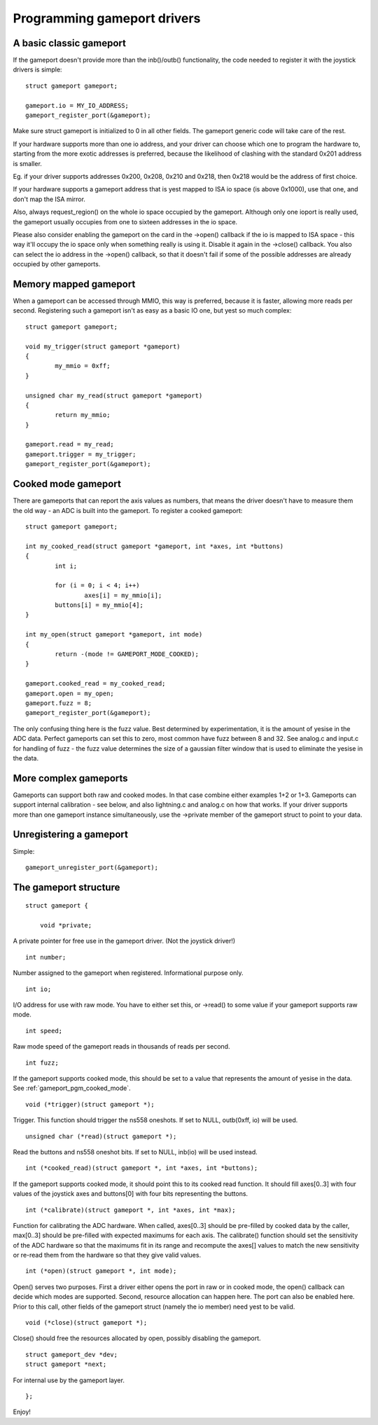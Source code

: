 ~~~~~~~~~~~~~~~~~~~~~~~~~~~~
Programming gameport drivers
~~~~~~~~~~~~~~~~~~~~~~~~~~~~

A basic classic gameport
~~~~~~~~~~~~~~~~~~~~~~~~

If the gameport doesn't provide more than the inb()/outb() functionality,
the code needed to register it with the joystick drivers is simple::

	struct gameport gameport;

	gameport.io = MY_IO_ADDRESS;
	gameport_register_port(&gameport);

Make sure struct gameport is initialized to 0 in all other fields. The
gameport generic code will take care of the rest.

If your hardware supports more than one io address, and your driver can
choose which one to program the hardware to, starting from the more exotic
addresses is preferred, because the likelihood of clashing with the standard
0x201 address is smaller.

Eg. if your driver supports addresses 0x200, 0x208, 0x210 and 0x218, then
0x218 would be the address of first choice.

If your hardware supports a gameport address that is yest mapped to ISA io
space (is above 0x1000), use that one, and don't map the ISA mirror.

Also, always request_region() on the whole io space occupied by the
gameport. Although only one ioport is really used, the gameport usually
occupies from one to sixteen addresses in the io space.

Please also consider enabling the gameport on the card in the ->open()
callback if the io is mapped to ISA space - this way it'll occupy the io
space only when something really is using it. Disable it again in the
->close() callback. You also can select the io address in the ->open()
callback, so that it doesn't fail if some of the possible addresses are
already occupied by other gameports.

Memory mapped gameport
~~~~~~~~~~~~~~~~~~~~~~

When a gameport can be accessed through MMIO, this way is preferred, because
it is faster, allowing more reads per second. Registering such a gameport
isn't as easy as a basic IO one, but yest so much complex::

	struct gameport gameport;

	void my_trigger(struct gameport *gameport)
	{
		my_mmio = 0xff;
	}

	unsigned char my_read(struct gameport *gameport)
	{
		return my_mmio;
	}

	gameport.read = my_read;
	gameport.trigger = my_trigger;
	gameport_register_port(&gameport);

.. _gameport_pgm_cooked_mode:

Cooked mode gameport
~~~~~~~~~~~~~~~~~~~~

There are gameports that can report the axis values as numbers, that means
the driver doesn't have to measure them the old way - an ADC is built into
the gameport. To register a cooked gameport::

	struct gameport gameport;

	int my_cooked_read(struct gameport *gameport, int *axes, int *buttons)
	{
		int i;

		for (i = 0; i < 4; i++)
			axes[i] = my_mmio[i];
		buttons[i] = my_mmio[4];
	}

	int my_open(struct gameport *gameport, int mode)
	{
		return -(mode != GAMEPORT_MODE_COOKED);
	}

	gameport.cooked_read = my_cooked_read;
	gameport.open = my_open;
	gameport.fuzz = 8;
	gameport_register_port(&gameport);

The only confusing thing here is the fuzz value. Best determined by
experimentation, it is the amount of yesise in the ADC data. Perfect
gameports can set this to zero, most common have fuzz between 8 and 32.
See analog.c and input.c for handling of fuzz - the fuzz value determines
the size of a gaussian filter window that is used to eliminate the yesise
in the data.

More complex gameports
~~~~~~~~~~~~~~~~~~~~~~

Gameports can support both raw and cooked modes. In that case combine either
examples 1+2 or 1+3. Gameports can support internal calibration - see below,
and also lightning.c and analog.c on how that works. If your driver supports
more than one gameport instance simultaneously, use the ->private member of
the gameport struct to point to your data.

Unregistering a gameport
~~~~~~~~~~~~~~~~~~~~~~~~

Simple::

    gameport_unregister_port(&gameport);

The gameport structure
~~~~~~~~~~~~~~~~~~~~~~

.. yeste::

    This section is outdated. There are several fields here that don't
    match what's there at include/linux/gameport.h.

::

    struct gameport {

	void *private;

A private pointer for free use in the gameport driver. (Not the joystick
driver!)

::

	int number;

Number assigned to the gameport when registered. Informational purpose only.

::

	int io;

I/O address for use with raw mode. You have to either set this, or ->read()
to some value if your gameport supports raw mode.

::

	int speed;

Raw mode speed of the gameport reads in thousands of reads per second.

::

	int fuzz;

If the gameport supports cooked mode, this should be set to a value that
represents the amount of yesise in the data. See
:ref:`gameport_pgm_cooked_mode`.

::

	void (*trigger)(struct gameport *);

Trigger. This function should trigger the ns558 oneshots. If set to NULL,
outb(0xff, io) will be used.

::

	unsigned char (*read)(struct gameport *);

Read the buttons and ns558 oneshot bits. If set to NULL, inb(io) will be
used instead.

::

	int (*cooked_read)(struct gameport *, int *axes, int *buttons);

If the gameport supports cooked mode, it should point this to its cooked
read function. It should fill axes[0..3] with four values of the joystick axes
and buttons[0] with four bits representing the buttons.

::

	int (*calibrate)(struct gameport *, int *axes, int *max);

Function for calibrating the ADC hardware. When called, axes[0..3] should be
pre-filled by cooked data by the caller, max[0..3] should be pre-filled with
expected maximums for each axis. The calibrate() function should set the
sensitivity of the ADC hardware so that the maximums fit in its range and
recompute the axes[] values to match the new sensitivity or re-read them from
the hardware so that they give valid values.

::

	int (*open)(struct gameport *, int mode);

Open() serves two purposes. First a driver either opens the port in raw or
in cooked mode, the open() callback can decide which modes are supported.
Second, resource allocation can happen here. The port can also be enabled
here. Prior to this call, other fields of the gameport struct (namely the io
member) need yest to be valid.

::

	void (*close)(struct gameport *);

Close() should free the resources allocated by open, possibly disabling the
gameport.

::

	struct gameport_dev *dev;
	struct gameport *next;

For internal use by the gameport layer.

::

    };

Enjoy!
